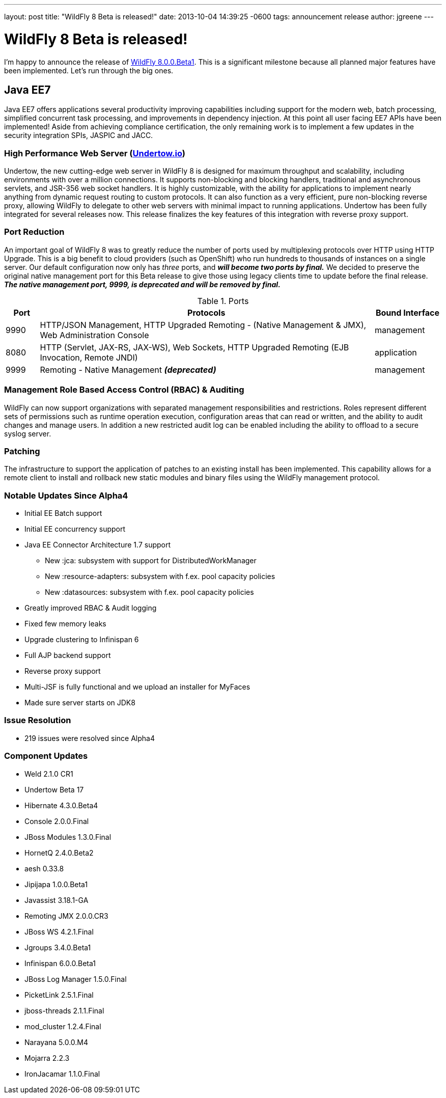 ---
layout: post
title:  "WildFly 8 Beta is released!"
date:   2013-10-04 14:39:25 -0600
tags:   announcement release
author: jgreene
---

= WildFly 8 Beta is released!

I'm happy to announce the release of link:{base_url}/downloads[WildFly 8.0.0.Beta1]. This is a significant milestone because all planned major features have been implemented. Let's run through the big ones.

== Java EE7

Java EE7 offers applications several productivity improving capabilities
including support for the modern web, batch processing, simplified
concurrent task processing, and improvements in dependency injection. At
this point all user facing EE7 APIs have been implemented! Aside from
achieving compliance certification, the only remaining work is to
implement a few updates in the security integration SPIs, JASPIC and
JACC.


High Performance Web Server (http://undertow.io/[Undertow.io])
~~~~~~~~~~~~~~~~~~~~~~~~~~~~~~~~~~~~~~~~~~~~~~~~~~~~~~~~~~~~~~
Undertow, the new cutting-edge web server in WildFly 8 is designed for
maximum throughput and scalability, including environments with over a
million connections. It supports non-blocking and blocking handlers,
traditional and asynchronous servlets, and JSR-356 web socket handlers.
It is highly customizable, with the ability for applications to
implement nearly anything from dynamic request routing to custom
protocols. It can also function as a very efficient, pure non-blocking
reverse proxy, allowing WildFly to delegate to other web servers with
minimal impact to running applications. Undertow has been fully
integrated for several releases now. This release finalizes the key
features of this integration with reverse proxy support.

Port Reduction
~~~~~~~~~~~~~~
An important goal of WildFly 8 was to greatly reduce the number of ports
used by multiplexing protocols over HTTP using HTTP Upgrade. This is a
big benefit to cloud providers (such as OpenShift) who run hundreds to
thousands of instances on a single server. Our default configuration now
only has _three_ ports, and *_will become two ports by final._* We
decided to preserve the original native management port for this Beta
release to give those using legacy clients time to update before the
final release. *_The native management port, 9999, is deprecated and
will be removed by final._*


.Ports
[cols="<1,<10,<2",options="header"]
|=============================================================================================================================
|Port|Protocols                                                                                            | Bound Interface
|9990|HTTP/JSON Management, HTTP Upgraded Remoting - (Native Management & JMX), Web Administration Console | management
|8080|HTTP (Servlet, JAX-RS, JAX-WS), Web Sockets, HTTP Upgraded Remoting (EJB Invocation, Remote JNDI)    | application
|9999|Remoting - Native Management *_(deprecated)_*                                                        | management
|=============================================================================================================================

Management Role Based Access Control (RBAC) & Auditing
~~~~~~~~~~~~~~~~~~~~~~~~~~~~~~~~~~~~~~~~~~~~~~~~~~~~~~

WildFly can now support organizations with separated management
responsibilities and restrictions. Roles represent different sets of
permissions such as runtime operation execution, configuration areas
that can read or written, and the ability to audit changes and manage
users. In addition a new restricted audit log can be enabled including
the ability to offload to a secure syslog server.

Patching
~~~~~~~~

The infrastructure to support the application of patches to an existing
install has been implemented. This capability allows for a remote client
to install and rollback new static modules and binary files using the
WildFly management protocol.

Notable Updates Since Alpha4
~~~~~~~~~~~~~~~~~~~~~~~~~~~~

* Initial EE Batch support

* Initial EE concurrency support

* Java EE Connector Architecture 1.7 support

  ** New :jca: subsystem with support for DistributedWorkManager
  ** New :resource-adapters: subsystem with f.ex. pool capacity policies
  ** New :datasources: subsystem with f.ex. pool capacity policies

* Greatly improved RBAC & Audit logging

* Fixed few memory leaks

* Upgrade clustering to Infinispan 6

* Full AJP backend support

* Reverse proxy support

* Multi-JSF is fully functional and we upload an installer for MyFaces

* Made sure server starts on JDK8

Issue Resolution
~~~~~~~~~~~~~~~~

* 219 issues were resolved since Alpha4

Component Updates
~~~~~~~~~~~~~~~~~

* Weld 2.1.0 CR1
* Undertow Beta 17
* Hibernate 4.3.0.Beta4
* Console 2.0.0.Final
* JBoss Modules 1.3.0.Final
* HornetQ 2.4.0.Beta2
* aesh 0.33.8
* Jipijapa 1.0.0.Beta1
* Javassist 3.18.1-GA
* Remoting JMX 2.0.0.CR3
* JBoss WS 4.2.1.Final
* Jgroups 3.4.0.Beta1
* Infinispan 6.0.0.Beta1
* JBoss Log Manager 1.5.0.Final
* PicketLink 2.5.1.Final
* jboss-threads 2.1.1.Final
* mod_cluster 1.2.4.Final
* Narayana 5.0.0.M4
* Mojarra 2.2.3
* IronJacamar 1.1.0.Final

